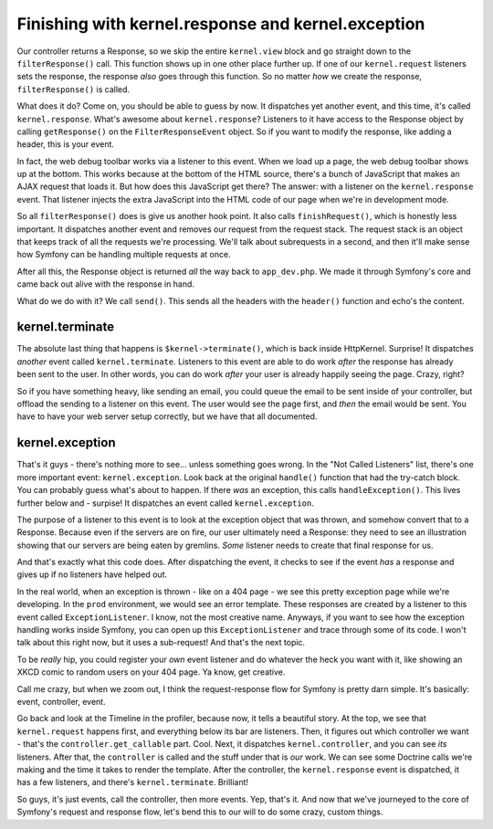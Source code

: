 Finishing with kernel.response and kernel.exception
===================================================

Our controller returns a Response, so we skip the entire ``kernel.view`` block
and go straight down to the ``filterResponse()`` call. This function shows
up in one other place further up. If one of our ``kernel.request`` listeners
sets the response, the response *also* goes through this function. So no
matter *how* we create the response, ``filterResponse()`` is called.

What does it do? Come on, you should be able to guess by now. It dispatches
yet another event, and this time, it's called ``kernel.response``. What's
awesome about ``kernel.response``? Listeners to it have access to the Response
object by calling ``getResponse()`` on the ``FilterResponseEvent`` object.
So if you want to modify the response, like adding a header, this is your
event.

In fact, the web debug toolbar works via a listener to this event. When we
load up a page, the web debug toolbar shows up at the bottom. This works
because at the bottom of the HTML source, there's a bunch of JavaScript that
makes an AJAX request that loads it. But how does this JavaScript get there?
The answer: with a listener on the ``kernel.response`` event. That listener
injects the extra JavaScript into the HTML code of our page when we're in
development mode.

So all ``filterResponse()`` does is give us another hook point. It also calls
``finishRequest()``, which is honestly less important. It dispatches another
event and removes our request from the request stack. The request stack is
an object that keeps track of all the requests we're processing. We'll talk
about subrequests in a second, and then it'll make sense how Symfony can
be handling multiple requests at once.

After all this, the Response object is returned *all* the way back to ``app_dev.php``.
We made it through Symfony's core and came back out alive with the response
in hand.

What do we do with it? We call ``send()``. This sends all the headers with
the ``header()`` function and echo's the content.

kernel.terminate
----------------

The absolute last thing that happens is ``$kernel->terminate()``, which is
back inside HttpKernel. Surprise! It dispatches *another* event called ``kernel.terminate``.
Listeners to this event are able to do work *after* the response has already
been sent to the user. In other words, you can do work *after* your user
is already happily seeing the page. Crazy, right?

So if you have something heavy, like sending an email, you could queue the
email to be sent inside of your controller, but offload the sending to a
listener on this event. The user would see the page first, and *then* the
email would be sent. You have to have your web server setup correctly, but
we have that all documented.

kernel.exception
----------------

That's it guys - there's nothing more to see... unless something goes wrong.
In the "Not Called Listeners" list, there's one more important event: ``kernel.exception``.
Look back at the original ``handle()`` function that had the try-catch block.
You can probably guess what's about to happen. If there *was* an exception,
this calls ``handleException()``. This lives further below and - surpise!
It dispatches an event called ``kernel.exception``.

The purpose of a listener to this event is to look at the exception object
that was thrown, and somehow convert that to a Response. Because even if the
servers are on fire, our user ultimately need a Response: they need to see
an illustration showing that our servers are being eaten by gremlins.
*Some* listener needs to create that final response for us.

And that's exactly what this code does. After dispatching the event, it checks
to see if the event *has* a response and gives up if no listeners have helped
out.

In the real world, when an exception is thrown - like on a 404 page - we see
this pretty exception page while we're developing. In the ``prod`` environment,
we would see an error template. These responses are created by a listener
to this event called ``ExceptionListener``. I know, not the most creative
name. Anyways, if you want to see how the exception handling works inside
Symfony, you can open up this ``ExceptionListener`` and trace through some
of its code. I won't talk about this right now, but it uses a sub-request!
And that's the next topic.

To be *really* hip, you could register your *own* event listener and do
whatever the heck you want with it, like showing an XKCD comic to random
users on your 404 page. Ya know, get creative.

Call me crazy, but when we zoom out, I think the request-response flow for
Symfony is pretty darn simple. It's basically: event, controller, event.

Go back and look at the Timeline in the profiler, because now, it tells a
beautiful story. At the top, we see that ``kernel.request`` happens first,
and everything below its bar are listeners. Then, it figures out which controller
we want - that's the ``controller.get_callable`` part. Cool. Next, it dispatches
``kernel.controller``, and you can see *its* listeners. After that, the
``controller`` is called and the stuff under that is *our* work. We can see
some Doctrine calls we're making and the time it takes to render the template.
After the controller, the ``kernel.response`` event is dispatched, it has
a few listeners, and there's ``kernel.terminate``. Brilliant!

So guys, it's just events, call the controller, then more events. Yep, that's
it. And now that we've journeyed to the core of Symfony's request and response
flow, let's bend this to our will to do some crazy, custom things.
